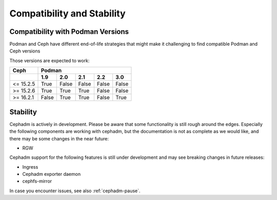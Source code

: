 
===========================
Compatibility and Stability
===========================

Compatibility with Podman Versions
----------------------------------

Podman and Ceph have different end-of-life strategies that
might make it challenging to find compatible Podman and Ceph 
versions

Those versions are expected to work:


+-----------+---------------------------------------+
|  Ceph     |                 Podman                |
+-----------+-------+-------+-------+-------+-------+
|           | 1.9   |  2.0  |  2.1  |  2.2  |  3.0  |
+===========+=======+=======+=======+=======+=======+
| <= 15.2.5 | True  | False | False | False | False |
+-----------+-------+-------+-------+-------+-------+
| >= 15.2.6 | True  | True  | True  | False | False |
+-----------+-------+-------+-------+-------+-------+
| >= 16.2.1 | False | True  | True  | False | True  |
+-----------+-------+-------+-------+-------+-------+

.. _cephadm-stability:

Stability
---------

Cephadm is actively in development. Please be aware that some
functionality is still rough around the edges. Especially the 
following components are working with cephadm, but the
documentation is not as complete as we would like, and there may be some
changes in the near future:

- RGW

Cephadm support for the following features is still under development and may see breaking
changes in future releases:

- Ingress
- Cephadm exporter daemon
- cephfs-mirror

In case you encounter issues, see also :ref:`cephadm-pause`.
